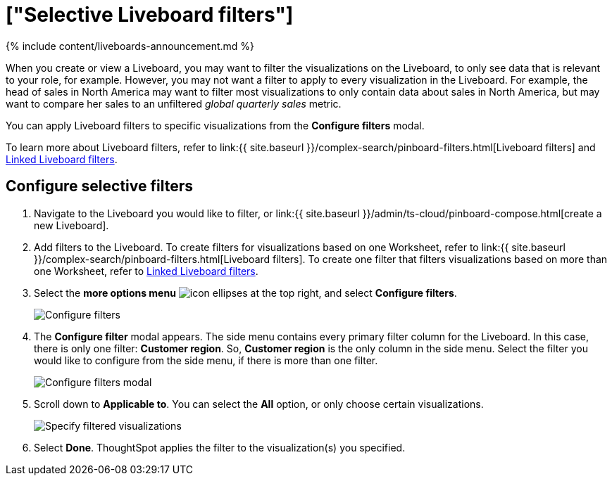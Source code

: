 = ["Selective Liveboard filters"]
:last_updated: 11/05/2021
:permalink: /:collection/:path.html
:sidebar: mydoc_sidebar
:summary: Learn how to specify which Liveboard visualizations a Liveboard filter should apply to.

{% include content/liveboards-announcement.md %}

When you create or view a Liveboard, you may want to filter the visualizations on the Liveboard, to only see data that is relevant to your role, for example.
However, you may not want a filter to apply to every visualization in the Liveboard.
For example, the head of sales in North America may want to filter most visualizations to only contain data about sales in North America, but may want to compare her sales to an unfiltered _global quarterly sales_ metric.

You can apply Liveboard filters to specific visualizations from the *Configure filters* modal.

To learn more about Liveboard filters, refer to link:{{ site.baseurl }}/complex-search/pinboard-filters.html[Liveboard filters] and xref:linked-filters.adoc[Linked Liveboard filters].

== Configure selective filters

. Navigate to the Liveboard you would like to filter, or link:{{ site.baseurl }}/admin/ts-cloud/pinboard-compose.html[create a new Liveboard].
. Add filters to the Liveboard.
To create filters for visualizations based on one Worksheet, refer to link:{{ site.baseurl }}/complex-search/pinboard-filters.html[Liveboard filters].
To create one filter that filters visualizations based on more than one Worksheet, refer to xref:linked-filters.adoc[Linked Liveboard filters].
. Select the *more options menu* image:{{ site.baseurl }}/images/icon-ellipses.png[] at the top right, and select *Configure filters*.
+
image::{{ site.baseurl }}/images/configure-filters.png[Configure filters]

. The *Configure filter* modal appears.
The side menu contains every primary filter column for the Liveboard.
In this case, there is only one filter: *Customer region*.
So, *Customer region* is the only column in the side menu.
Select the filter you would like to configure from the side menu, if there is more than one filter.
+
image::{{ site.baseurl }}/images/configure-filters-modal.png[Configure filters modal]

. Scroll down to *Applicable to*.
You can select the *All* option, or only choose certain visualizations.
+
image::{{ site.baseurl }}/images/filter-applicable-to-not-all.png[Specify filtered visualizations]

. Select *Done*.
ThoughtSpot applies the filter to the visualization(s) you specified.
